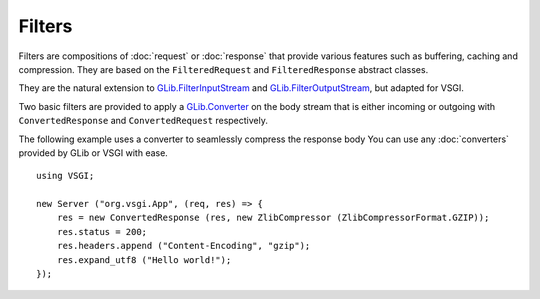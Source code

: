 Filters
=======

Filters are compositions of :doc:`request` or :doc:`response` that provide
various features such as buffering, caching and compression. They are based on
the ``FilteredRequest`` and ``FilteredResponse`` abstract classes.

They are the natural extension to `GLib.FilterInputStream`_ and
`GLib.FilterOutputStream`_, but adapted for VSGI.

Two basic filters are provided to apply a `GLib.Converter`_ on the body stream
that is either incoming or outgoing with ``ConvertedResponse`` and
``ConvertedRequest`` respectively.

The following example uses a converter to seamlessly compress the response body
You can use any :doc:`converters` provided by GLib or VSGI with ease.

.. _GLib.Converter: http://valadoc.org/#!api=gio-2.0/GLib.Converter
.. _GLib.FilterInputStream: http://valadoc.org/#!api=gio-2.0/GLib.FilterInputStream
.. _GLib.FilterOutputStream: http://valadoc.org/#!api=gio-2.0/GLib.FilterOutputStream

::

    using VSGI;

    new Server ("org.vsgi.App", (req, res) => {
        res = new ConvertedResponse (res, new ZlibCompressor (ZlibCompressorFormat.GZIP));
        res.status = 200;
        res.headers.append ("Content-Encoding", "gzip");
        res.expand_utf8 ("Hello world!");
    });

